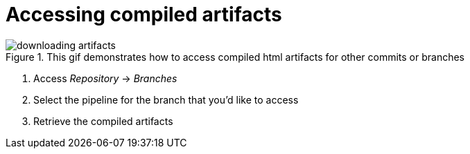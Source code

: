 = Accessing compiled artifacts

.This gif demonstrates how to access compiled html artifacts for other commits or branches
image::downloading_artifacts.gif[]

. Access _Repository_ -> _Branches_
. Select the pipeline for the branch that you'd like to access
. Retrieve the compiled artifacts